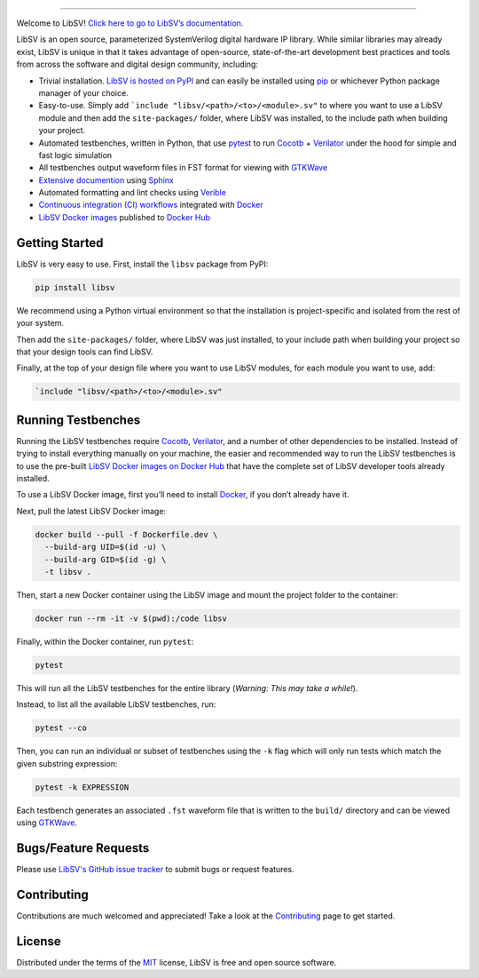 .. image:: https://raw.githubusercontent.com/bensampson5/libsv/main/docs/source/_static/libsv_logo.svg
   :align: center
   :height: 150
   :alt: LibSV

------------------------------------------------------------------------------------------------------------------------

.. image:: https://img.shields.io/pypi/v/libsv
   :target: https://pypi.org/project/libsv/
   :alt: PyPI

.. image:: https://github.com/bensampson5/libsv/actions/workflows/ci.yml/badge.svg
   :target: https://github.com/bensampson5/libsv/actions/workflows/ci.yml

.. image:: https://readthedocs.org/projects/libsv/badge/?version=latest
   :target: https://libsv.readthedocs.io/en/latest/?badge=latest
   :alt: Documentation Status

Welcome to LibSV! `Click here to go to LibSV’s
documentation <https://libsv.readthedocs.io/en/latest/>`_.

LibSV is an open source, parameterized SystemVerilog digital hardware IP library.
While similar libraries may already exist, LibSV is unique in that it takes advantage
of open-source, state-of-the-art development best practices and tools from across the
software and digital design community, including:

* Trivial installation. `LibSV is hosted on PyPI <https://pypi.org/project/libsv/>`_ and can easily be installed using 
  `pip <https://pip.pypa.io/en/stable/>`_ or whichever Python package manager of your choice.
* Easy-to-use. Simply add ```include "libsv/<path>/<to>/<module>.sv"`` to where you want to use a LibSV module and then add the
  ``site-packages/`` folder, where LibSV was installed, to the include path when building your project.
* Automated testbenches, written in Python, that use `pytest <https://github.com/pytest-dev/pytest>`_ to run
  `Cocotb <https://github.com/cocotb/cocotb>`_ + `Verilator <https://github.com/verilator/verilator>`_ under the hood for 
  simple and fast logic simulation
* All testbenches output waveform files in FST format for viewing with `GTKWave <http://gtkwave.sourceforge.net/>`_
* `Extensive documention <https://libsv.readthedocs.io/en/latest/>`_ using `Sphinx <https://www.sphinx-doc.org/en/master/>`_
* Automated formatting and lint checks using `Verible <https://github.com/google/verible>`_
* `Continuous integration (CI) workflows <https://github.com/bensampson5/libsv/actions>`_ integrated with 
  `Docker <https://www.docker.com/>`_
* `LibSV Docker images <https://hub.docker.com/repository/docker/bensampson5/libsv>`_ published to
  `Docker Hub <https://hub.docker.com/>`_

Getting Started
---------------

LibSV is very easy to use. First, install the ``libsv`` package from PyPI:

.. code-block:: bash

  pip install libsv

We recommend using a Python virtual environment so that the installation is project-specific and
isolated from the rest of your system.

Then add the ``site-packages/`` folder, where LibSV was just installed, to your include path when building your
project so that your design tools can find LibSV.

Finally, at the top of your design file where you want to use LibSV modules, for each module you want to use, add:

.. code-block:: SystemVerilog

  `include "libsv/<path>/<to>/<module>.sv"

Running Testbenches
-------------------

Running the LibSV testbenches require `Cocotb <https://github.com/cocotb/cocotb>`_, 
`Verilator <https://github.com/verilator/verilator>`_, and a number of other dependencies to be installed.
Instead of trying to install everything manually on your machine, the easier and recommended way to run the
LibSV testbenches is to use the pre-built 
`LibSV Docker images on Docker Hub <https://hub.docker.com/repository/docker/bensampson5/libsv>`__ that have the
complete set of LibSV developer tools already installed.

To use a LibSV Docker image, first you’ll need to install `Docker <https://www.docker.com/get-started>`__, 
if you don’t already have it.

Next, pull the latest LibSV Docker image:

.. code-block:: bash

  docker build --pull -f Dockerfile.dev \
    --build-arg UID=$(id -u) \
    --build-arg GID=$(id -g) \
    -t libsv .

Then, start a new Docker container using the LibSV image and mount the project folder to the container:

.. code-block:: bash

  docker run --rm -it -v $(pwd):/code libsv

Finally, within the Docker container, run ``pytest``:

.. code-block:: bash

  pytest

This will run all the LibSV testbenches for the entire library (*Warning: This may take a while!*).

Instead, to list all the available LibSV testbenches, run:

.. code-block:: bash

  pytest --co

Then, you can run an individual or subset of testbenches using the ``-k`` flag which will only run tests which
match the given substring expression:

.. code-block:: bash

  pytest -k EXPRESSION

Each testbench generates an associated ``.fst`` waveform file that is written to the ``build/`` directory and can be
viewed using `GTKWave <http://gtkwave.sourceforge.net/>`_.

Bugs/Feature Requests
---------------------

Please use `LibSV's GitHub issue tracker <https://github.com/bensampson5/libsv/issues>`_ to submit bugs or request features.

Contributing
------------

Contributions are much welcomed and appreciated! Take a look at the 
`Contributing <https://libsv.readthedocs.io/en/latest/contributing.html>`_ page to get started.

License
-------

Distributed under the terms of the `MIT <https://github.com/bensampson5/libsv/blob/main/LICENSE>`_ license, LibSV is free
and open source software.
